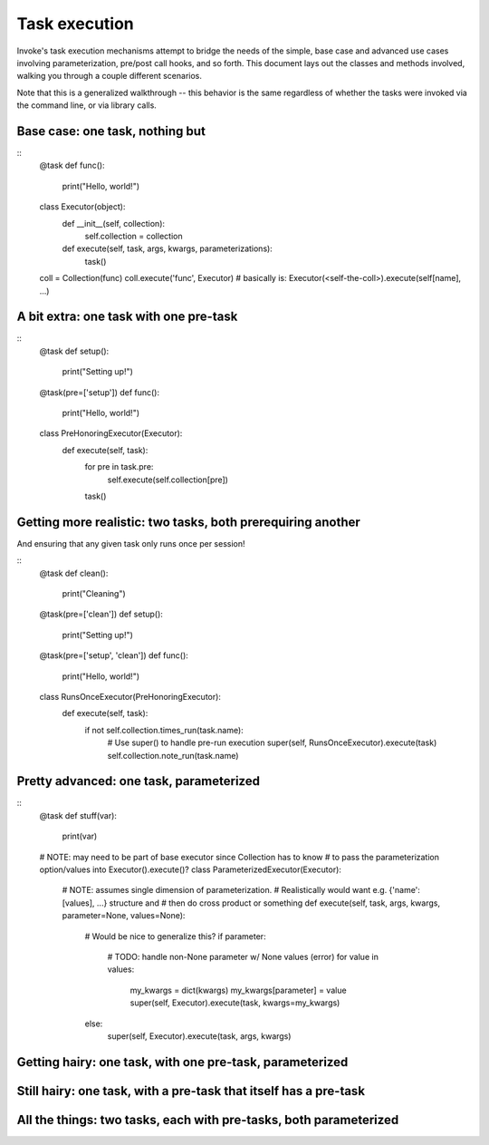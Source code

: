 ==============
Task execution
==============

Invoke's task execution mechanisms attempt to bridge the needs of the simple,
base case and advanced use cases involving parameterization, pre/post call
hooks, and so forth. This document lays out the classes and methods involved,
walking you through a couple different scenarios.

Note that this is a generalized walkthrough -- this behavior is the same
regardless of whether the tasks were invoked via the command line, or via
library calls.


Base case: one task, nothing but
================================

::
    @task
    def func():
        print("Hello, world!")

    class Executor(object):
        def __init__(self, collection):
            self.collection = collection

        def execute(self, task, args, kwargs, parameterizations):
            task()

    coll = Collection(func)
    coll.execute('func', Executor)
    # basically is: Executor(<self-the-coll>).execute(self[name], ...)


A bit extra: one task with one pre-task
=======================================

::
    @task
    def setup():
        print("Setting up!")

    @task(pre=['setup'])
    def func():
        print("Hello, world!")

    class PreHonoringExecutor(Executor):
        def execute(self, task):
            for pre in task.pre:
                self.execute(self.collection[pre])
            task()
        

Getting more realistic: two tasks, both prerequiring another
============================================================

And ensuring that any given task only runs once per session!

::
    @task
    def clean():
        print("Cleaning")

    @task(pre=['clean'])
    def setup():
        print("Setting up!")

    @task(pre=['setup', 'clean'])
    def func():
        print("Hello, world!")

    class RunsOnceExecutor(PreHonoringExecutor):
        def execute(self, task):
            if not self.collection.times_run(task.name):
                # Use super() to handle pre-run execution
                super(self, RunsOnceExecutor).execute(task)
                self.collection.note_run(task.name)


Pretty advanced: one task, parameterized
========================================

::
    @task
    def stuff(var):
        print(var)

    # NOTE: may need to be part of base executor since Collection has to know
    # to pass the parameterization option/values into Executor().execute()?
    class ParameterizedExecutor(Executor):
        # NOTE: assumes single dimension of parameterization.
        # Realistically would want e.g. {'name': [values], ...} structure and
        # then do cross product or something
        def execute(self, task, args, kwargs, parameter=None, values=None):
            # Would be nice to generalize this?
            if parameter:
                # TODO: handle non-None parameter w/ None values (error)
                for value in values:
                    my_kwargs = dict(kwargs)
                    my_kwargs[parameter] = value
                    super(self, Executor).execute(task, kwargs=my_kwargs)
            else:
                super(self, Executor).execute(task, args, kwargs)


Getting hairy: one task, with one pre-task, parameterized
=========================================================

Still hairy: one task, with a pre-task that itself has a pre-task
=================================================================

All the things: two tasks, each with pre-tasks, both parameterized
==================================================================
